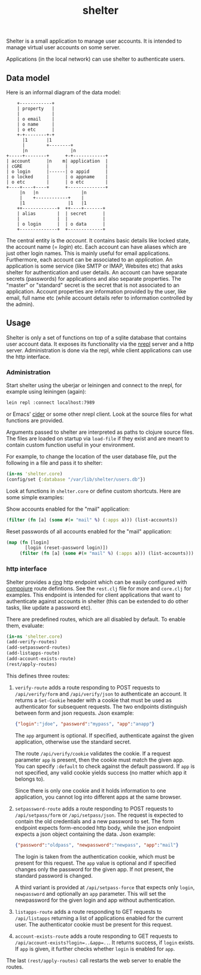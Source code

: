 #+TITLE: shelter

Shelter is a small application to manage user accounts. It is intended
to manage virtual user accounts on some server.

Applications (in the local network) can use shelter to authenticate
users.

** Data model

Here is an informal diagram of the data model:

#+begin_src ditaa :file datamodel.png
    +------------+
    | property   |
    |            |
    | o email    |
    | o name     |
    | o etc      |
    +-+--------+-+
      |1       |1
      |        +--------+
      |n                |n
+-----+--------+      +-+------------+
| account      |n    m| application  |
| cGRE         |      |              |
| o login      |------| o appid      |
| o locked     |      | o appname    |
| o etc        |      | o etc        |
+----+----+----+      +--------------+
     |n   |n                |n
     |    +------------+    |
     |1                |1   |1
    ++-------------+  ++----+-------+
    | alias        |  | secret      |
    |              |  |             |
    | o login      |  | o data      |
    +--------------+  +-------------+
#+end_src

The central entity is the /account/. It contains basic details like
locked state, the account name (= /login/) etc. Each account can have
aliases which are just other login names. This is mainly useful for
email applications. Furthermore, each account can be associated to an
/application/. An application is some service (like SMTP or IMAP,
Websites etc) that asks shelter for authentication and user
details. An account can have separate secrets (passwords) for
applications and also separate properties. The "master" or "standard"
secret is the secret that is not associated to an application. Account
properties are information provided by the user, like email, full name
etc (while account details refer to information controlled by the
admin).

** Usage

Shelter is only a set of functions on top of a sqlite database that
contains user account data. It exposes its functionality via the
[[https://github.com/clojure/tools.nrepl][nrepl]] server and a http
server. Administration is done via the repl, while client applications
can use the http interface.

*** Administration

Start shelter using the uberjar or leiningen and connect to the nrepl,
for example using leiningen (again):

#+begin_src bash
 lein repl :connect localhost:7989
#+end_src

or Emacs' [[https://github.com/clojure-emacs/cider][cider]] or some other nrepl client. Look at the source files
for what functions are provided.

Arguments passed to shelter are interpreted as paths to clojure source
files. The files are loaded on startup via ~load-file~ if they exist
and are meant to contain custom function useful in your environment.

For example, to change the location of the user database file, put the
following in a file and pass it to shelter:

#+begin_src clojure
  (in-ns 'shelter.core)
  (config/set {:database "/var/lib/shelter/users.db"})
#+end_src

Look at functions in ~shelter.core~ or define custom shortcuts. Here
are some simple examples:

Show accounts enabled for the "mail" application:
#+begin_src clojure
  (filter (fn [a] (some #(= "mail" %) (:apps a))) (list-accounts))
#+end_src

Reset passwords of all accounts enabled for the "mail" application:
#+begin_src clojure
  (map (fn [login]
         [login (reset-password login)])
       (filter (fn [a] (some #(= "mail" %) (:apps a))) (list-accounts)))
#+end_src


*** http interface

Shelter provides a [[https://github.com/mmcgrana/ring][ring]] http endpoint which can be easily configured
with [[https://github.com/weavejester/compojure][compojure]] route defintions. See the ~rest.clj~ file for more and
~core.clj~ for examples. This endpoint is intended for client
applications that want to authenticate against accounts in shelter
(this can be extended to do other tasks, like update a password etc).

There are predefined routes, which are all disabled by default. To
enable them, evaluate:

#+begin_src clojure
  (in-ns 'shelter.core)
  (add-verify-routes)
  (add-setpassword-routes)
  (add-listapps-route)
  (add-account-exists-route)
  (rest/apply-routes)
#+end_src

This defines three routes:

1. ~verify-route~ adds a route responding to POST requests to
   ~/api/verify/form~ and ~/api/verify/json~ to authenticate an
   account. It returns a ~Set-Cookie~ header with a cookie that must
   be used as authenticator for subsequent requests. The two endpoints
   distinguish between form and json requests. Json example:

   #+begin_src json
   {"login":"jdoe", "password":"mypass", "app":"anapp"}
   #+end_src

   The ~app~ argument is optional. If specified, authenticate against
   the given application, otherwise use the standard secret.

   The route =/api/verify/cookie= validates the cookie. If a request
   parameter =app= is present, then the cookie must match the given
   app. You can specify =:default= to check against the default
   password. If =app= is not specified, any valid cookie yields
   success (no matter which app it belongs to).

   Since there is only one cookie and it holds information to one
   application, you cannot log into different apps at the same
   browser.

2. ~setpassword-route~ adds a route responding to POST requests to
   ~/api/setpass/form~ or ~/api/setpass/json~. The request is expected
   to contain the old credentials and a new password to set. The form
   endpoint expects form-encoded http body, while the json endpoint
   expects a json object containing the data. Json example:

   #+begin_src json
   {"password":"oldpass", "newpassword":"newpass", "app":"mail"}
   #+end_src

   The login is taken from the authentication cookie, which must be
   present for this request. The ~app~ value is optional and if
   specified changes only the password for the given app. If not
   present, the standard password is changed.

   A third variant is provided at =/api/setpass-force= that expects
   only =login=, =newpassword= and optionally an =app= parameter. This
   will set the newpassword for the given login and app without
   authentication.

3. ~listapps-route~ adds a route responding to GET requests to
   ~/api/listapps~ returning a list of applications enabled for the
   current user. The authenticator cookie must be present for this
   request.

4. ~account-exists-route~ adds a route responding to GET requests to
   ~/api/account-exists?login=..&app=..~. It returns success, if
   ~login~ exists. If ~app~ is given, it further checks whether
   ~login~ is enabled for ~app~.

The last ~(rest/apply-routes)~ call restarts the web server to enable
the routes.
